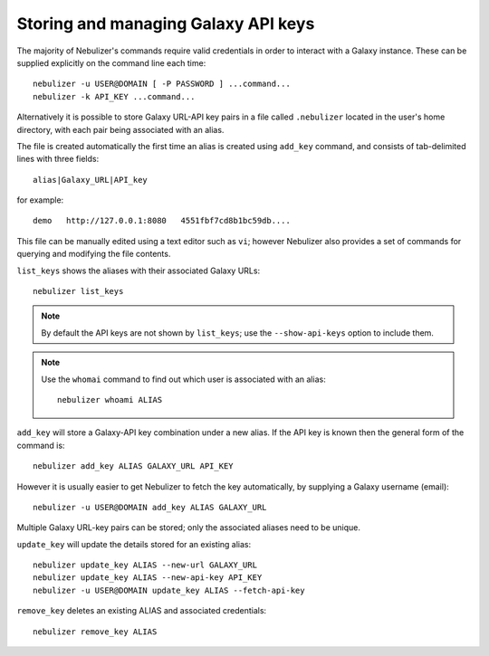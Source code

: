 ====================================
Storing and managing Galaxy API keys
====================================

The majority of Nebulizer's commands require valid credentials in
order to interact with a Galaxy instance. These can be supplied
explicitly on the command line each time:

::

   nebulizer -u USER@DOMAIN [ -P PASSWORD ] ...command...
   nebulizer -k API_KEY ...command...

Alternatively it is possible to store Galaxy URL-API key pairs in
a file called ``.nebulizer`` located in the user's home directory,
with each pair being associated with an alias.

The file is created automatically the first time an alias is
created using ``add_key`` command, and consists of tab-delimited
lines with three fields:

::

  alias|Galaxy_URL|API_key

for example:

::

   demo   http://127.0.0.1:8080   4551fbf7cd8b1bc59db....


This file can be manually edited using a text editor such as
``vi``; however Nebulizer also provides a set of commands for
querying and modifying the file contents.

``list_keys`` shows the aliases with their associated Galaxy
URLs:

::

  nebulizer list_keys

.. note::

   By default the API keys are not shown by ``list_keys``;
   use the ``--show-api-keys`` option to include them.

.. note::
   
   Use the ``whomai`` command to find out which user is
   associated with an alias:

   ::

      nebulizer whoami ALIAS

``add_key`` will store a Galaxy-API key combination under a
new alias. If the API key is known then the general form of
the command is:

::

   nebulizer add_key ALIAS GALAXY_URL API_KEY

However it is usually easier to get Nebulizer to fetch the
key automatically, by supplying a Galaxy username (email):

::

   nebulizer -u USER@DOMAIN add_key ALIAS GALAXY_URL

Multiple Galaxy URL-key pairs can be stored; only the
associated aliases need to be unique.

``update_key`` will update the details stored for an existing
alias:

::

   nebulizer update_key ALIAS --new-url GALAXY_URL
   nebulizer update_key ALIAS --new-api-key API_KEY
   nebulizer -u USER@DOMAIN update_key ALIAS --fetch-api-key

``remove_key`` deletes an existing ALIAS and associated
credentials:

::

  nebulizer remove_key ALIAS
